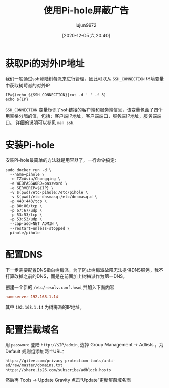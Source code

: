 #+TITLE: 使用Pi-hole屏蔽广告
#+AUTHOR: lujun9972
#+TAGS: linux和它的小伙伴
#+DATE: [2020-12-05 六 20:40]
#+LANGUAGE:  zh-CN
#+STARTUP:  inlineimages
#+OPTIONS:  H:6 num:nil toc:t \n:nil ::t |:t ^:nil -:nil f:t *:t <:nil

* 获取Pi的对外IP地址
我们一般通过ssh登陆树莓派来进行管理，因此可以从 =SSH_CONNECTION= 环境变量中获取树莓派的对外IP
#+begin_src shell :dir /ssh:pi@192.168.1.14:
  IP=$(echo ${SSH_CONNECTION}|cut -d ' ' -f 3)
  echo ${IP}
#+end_src

#+RESULTS:
: 192.168.1.14

=SSH_CONNECTION= 变量标识了ssh链接的客户端和服务端信息，该变量包含了四个用空格分隔的值，包括：客户端IP地址，客户端端口，服务端IP地址，服务端端口。
详细的说明可以参见 =man ssh=.

* 安装Pi-hole
安装Pi-hole最简单的方法就是用容器了，一行命令搞定：
#+begin_src shell  :dir /ssh:pi@192.168.1.14:
  sudo docker run -d \
    --name=pihole \
    -e TZ=Asia/Chongqing \
    -e WEBPASSWORD=password \
    -e SERVERIP=${IP} \
    -v $(pwd)/etc-pihole:/etc/pihole \
    -v $(pwd)/etc-dnsmasq:/etc/dnsmasq.d \
    -p 443:443/tcp \
    -p 80:80/tcp \
    -p 67:67/udp \
    -p 53:53/tcp \
    -p 53:53/udp \
    --cap-add=NET_ADMIN \
    --restart=unless-stopped \
    pihole/pihole
#+end_src

* 配置DNS
下一步需要配置DNS指向树梅派，为了防止树梅派故障无法提供DNS服务，我不打算改掉之前的DNS，而是在前面加上树梅派作为第一DNS。

创建一个新的 =/etc/resolv.conf.head=,并加入下面内容
#+begin_src conf
  nameserver 192.168.1.14
#+end_src

其中 =192.168.1.14= 为树梅派的IP地址。

* 配置拦截域名
 用 =password= 登陆 =http://$IP/admin=, 选择 Group Management -> Adlists ，为 Default 规则组添加两个URL：
 #+begin_example
   https://gitee.com/privacy-protection-tools/anti-ad/raw/master/domains.txt
   https://share.is26.com/subscribe/adblock.hosts
 #+end_example

 然后再 Tools -> Update Gravity 点击“Update”更新屏蔽域名表
